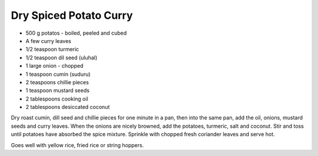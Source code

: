 Dry Spiced Potato Curry
-----------------------

* 500 g potatos - boiled, peeled and cubed
* A few curry leaves
* 1/2 teaspoon turmeric
* 1/2 teaspoon dil seed (uluhal)
* 1 large onion - chopped
* 1 teaspoon cumin (suduru)
* 2 teaspoons chillie pieces
* 1 teaspoon mustard seeds
* 2 tablespoons cooking oil
* 2 tablespoons desiccated coconut

Dry roast cumin, dill seed and chillie pieces for one minute in a pan, then
into the same pan, add the oil, onions, mustard seeds and curry leaves.  When
the onions are nicely browned, add the potatoes, turmeric, salt and coconut.
Stir and toss until potatoes have absorbed the spice mixture.  Sprinkle with
chopped fresh coriander leaves and serve hot.

Goes well with yellow rice, fried rice or string hoppers.
